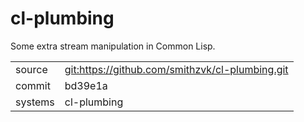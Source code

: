 * cl-plumbing

Some extra stream manipulation in Common Lisp.

|---------+-------------------------------------------|
| source  | git:https://github.com/smithzvk/cl-plumbing.git   |
| commit  | bd39e1a  |
| systems | cl-plumbing |
|---------+-------------------------------------------|

